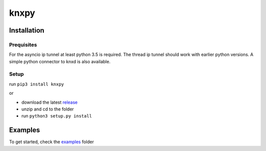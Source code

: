 knxpy
-----

Installation
============

Prequisites
^^^^^^^^^^^
For the asyncio ip tunnel at least python 3.5 is required.
The thread ip tunnel should work with earlier python versions.
A simple python connector to knxd is also available.

Setup
^^^^^
run ``pip3 install knxpy``

or

* download the latest `release <http://github.com/BrechtBa/knxpy/releases>`_
* unzip and cd to the folder
* run ``python3 setup.py install``

Examples
========
To get started, check the `examples <http://github.com/BrechtBa/knxpy/tree/master/examples/>`_ folder
